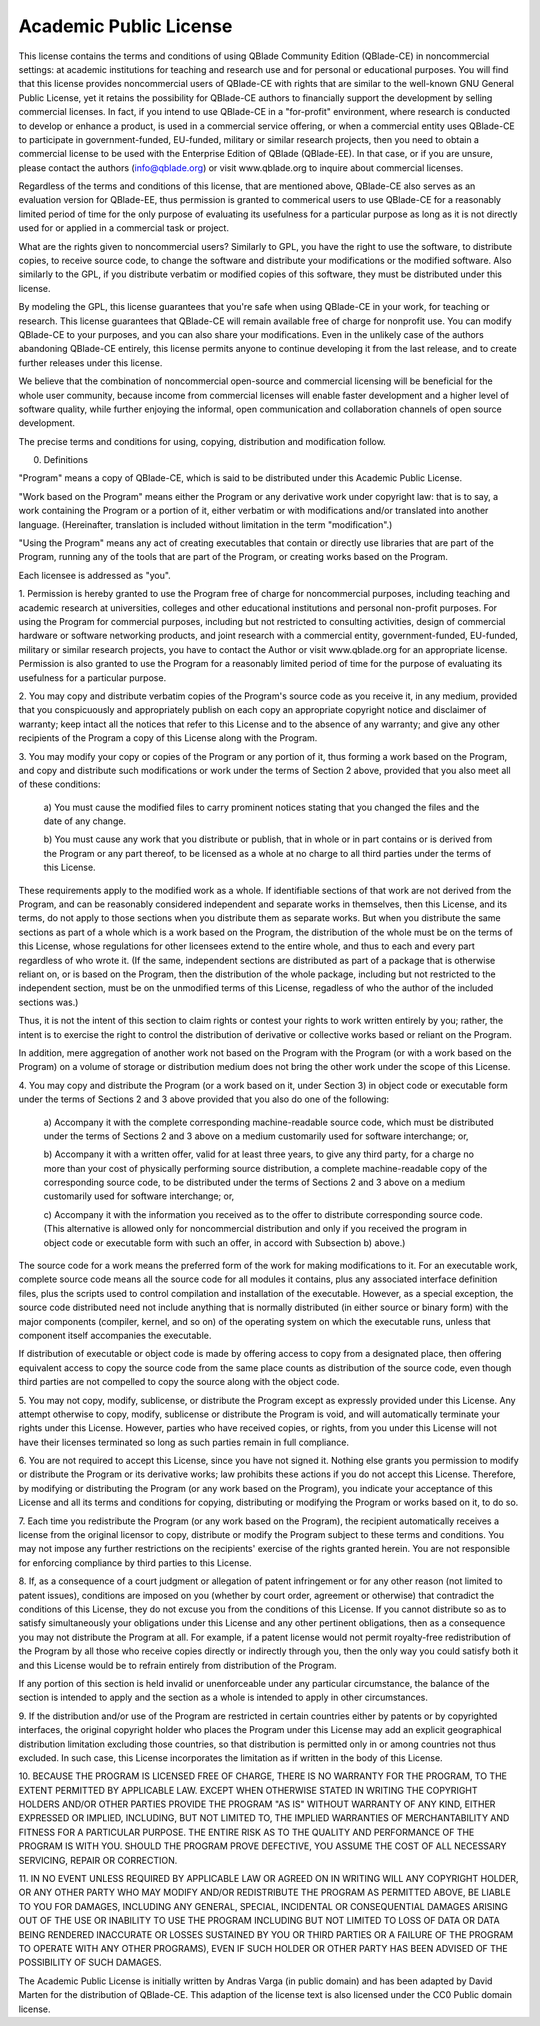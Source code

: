 
Academic Public License
=======================

.. centered:: ACADEMIC PUBLIC LICENSE
.. centered:: (QBlade CE License v1.0)

.. centered::Preamble

This license contains the terms and conditions of using QBlade Community 
Edition (QBlade-CE) in noncommercial settings: at academic institutions for
teaching and research use and for personal or educational purposes. You will
find that this license provides noncommercial users of QBlade-CE with rights 
that are similar to the well-known GNU General Public License, yet it retains 
the possibility for QBlade-CE authors to financially support the development 
by selling commercial licenses. In fact, if you intend to use QBlade-CE in a
"for-profit" environment, where research is conducted to develop or enhance
a product, is used in a commercial service offering, or when a commercial 
entity uses QBlade-CE to participate in government-funded, EU-funded, military 
or similar research projects, then you need to obtain a commercial license to 
be used with the Enterprise Edition of QBlade (QBlade-EE). In that case, or 
if you are unsure, please contact the authors (info@qblade.org) or visit 
www.qblade.org to inquire about commercial licenses. 

Regardless of the terms and conditions of this license, that are mentioned 
above, QBlade-CE also serves as an evaluation version for QBlade-EE, thus 
permission is granted to commerical users to use QBlade-CE for a reasonably 
limited period of time for the only purpose of evaluating its usefulness for a 
particular purpose as long as it is not directly used for or applied in a 
commercial task or project.

What are the rights given to noncommercial users? Similarly to GPL, you
have the right to use the software, to distribute copies, to receive source
code, to change the software and distribute your modifications or the
modified software. Also similarly to the GPL, if you distribute verbatim or
modified copies of this software, they must be distributed under this
license.

By modeling the GPL, this license guarantees that you're safe when using
QBlade-CE in your work, for teaching or research. This license guarantees
that QBlade-CE will remain available free of charge for nonprofit use. You
can modify QBlade-CE to your purposes, and you can also share your modifications.
Even in the unlikely case of the authors abandoning QBlade-CE entirely, this
license permits anyone to continue developing it from the last release, and
to create further releases under this license.

We believe that the combination of noncommercial open-source and commercial
licensing will be beneficial for the whole user community, because income from
commercial licenses will enable faster development and a higher level of
software quality, while further enjoying the informal, open communication
and collaboration channels of open source development.

The precise terms and conditions for using, copying, distribution and
modification follow.


.. centered:: ACADEMIC PUBLIC LICENSE

.. centered:: TERMS AND CONDITIONS FOR USE, COPYING, DISTRIBUTION AND MODIFICATION

0. Definitions

"Program" means a copy of QBlade-CE, which is said to be distributed under
this Academic Public License.

"Work based on the Program" means either the Program or any derivative work
under copyright law: that is to say, a work containing the Program or a
portion of it, either verbatim or with modifications and/or translated into
another language.  (Hereinafter, translation is included without limitation
in the term "modification".)

"Using the Program" means any act of creating executables that contain or
directly use libraries that are part of the Program, running any of the
tools that are part of the Program, or creating works based on the Program.

Each licensee is addressed as "you".

1. Permission is hereby granted to use the Program free of charge for
noncommercial purposes, including teaching and academic research at
universities, colleges and other educational institutions and personal
non-profit purposes. For using the Program for commercial purposes,
including but not restricted to consulting activities, design of commercial
hardware or software networking products, and joint research with a
commercial entity, government-funded, EU-funded, military or similar
research projects, you have to contact the Author or visit www.qblade.org
for an appropriate license. Permission is also granted to use the Program
for a reasonably limited period of time for the purpose of evaluating its
usefulness for a particular purpose.

2. You may copy and distribute verbatim copies of the Program's
source code as you receive it, in any medium, provided that you
conspicuously and appropriately publish on each copy an appropriate
copyright notice and disclaimer of warranty; keep intact all the
notices that refer to this License and to the absence of any warranty;
and give any other recipients of the Program a copy of this License
along with the Program.

3. You may modify your copy or copies of the Program or any portion
of it, thus forming a work based on the Program, and copy and
distribute such modifications or work under the terms of Section 2
above, provided that you also meet all of these conditions:

    a) You must cause the modified files to carry prominent notices
    stating that you changed the files and the date of any change.

    b) You must cause any work that you distribute or publish, that in
    whole or in part contains or is derived from the Program or any
    part thereof, to be licensed as a whole at no charge to all third
    parties under the terms of this License.

These requirements apply to the modified work as a whole.  If
identifiable sections of that work are not derived from the Program,
and can be reasonably considered independent and separate works in
themselves, then this License, and its terms, do not apply to those
sections when you distribute them as separate works.  But when you
distribute the same sections as part of a whole which is a work based
on the Program, the distribution of the whole must be on the terms of
this License, whose regulations for other licensees extend to the
entire whole, and thus to each and every part regardless of who wrote it.
(If the same, independent sections are distributed as part of a package
that is otherwise reliant on, or is based on the Program, then the
distribution of the whole package, including but not restricted to the
independent section, must be on the unmodified terms of this License,
regadless of who the author of the included sections was.)

Thus, it is not the intent of this section to claim rights or contest
your rights to work written entirely by you; rather, the intent is to
exercise the right to control the distribution of derivative or
collective works based or reliant on the Program.

In addition, mere aggregation of another work not based on the Program
with the Program (or with a work based on the Program) on a volume of
storage or distribution medium does not bring the other work under
the scope of this License.

4. You may copy and distribute the Program (or a work based on it,
under Section 3) in object code or executable form under the terms of
Sections 2 and 3 above provided that you also do one of the following:

    a) Accompany it with the complete corresponding machine-readable
    source code, which must be distributed under the terms of Sections
    2 and 3 above on a medium customarily used for software interchange; or,

    b) Accompany it with a written offer, valid for at least three
    years, to give any third party, for a charge no more than your
    cost of physically performing source distribution, a complete
    machine-readable copy of the corresponding source code, to be
    distributed under the terms of Sections 2 and 3 above on a medium
    customarily used for software interchange; or,

    c) Accompany it with the information you received as to the offer
    to distribute corresponding source code.  (This alternative is
    allowed only for noncommercial distribution and only if you received
    the program in object code or executable form with such an offer,
    in accord with Subsection b) above.)

The source code for a work means the preferred form of the work for
making modifications to it.  For an executable work, complete source
code means all the source code for all modules it contains, plus any
associated interface definition files, plus the scripts used to
control compilation and installation of the executable.  However, as a
special exception, the source code distributed need not include
anything that is normally distributed (in either source or binary
form) with the major components (compiler, kernel, and so on) of the
operating system on which the executable runs, unless that component
itself accompanies the executable.

If distribution of executable or object code is made by offering
access to copy from a designated place, then offering equivalent
access to copy the source code from the same place counts as
distribution of the source code, even though third parties are not
compelled to copy the source along with the object code.

5. You may not copy, modify, sublicense, or distribute the Program
except as expressly provided under this License.  Any attempt
otherwise to copy, modify, sublicense or distribute the Program is
void, and will automatically terminate your rights under this License.
However, parties who have received copies, or rights, from you under
this License will not have their licenses terminated so long as such
parties remain in full compliance.

6. You are not required to accept this License, since you have not
signed it.  Nothing else grants you permission to modify or distribute
the Program or its derivative works; law prohibits these actions
if you do not accept this License.  Therefore, by modifying or distributing
the Program (or any work based on the Program), you indicate your
acceptance of this License and all its terms and conditions for copying,
distributing or modifying the Program or works based on it, to do so.

7. Each time you redistribute the Program (or any work based on the
Program), the recipient automatically receives a license from the
original licensor to copy, distribute or modify the Program subject to
these terms and conditions.  You may not impose any further
restrictions on the recipients' exercise of the rights granted herein.
You are not responsible for enforcing compliance by third parties to
this License.

8. If, as a consequence of a court judgment or allegation of patent
infringement or for any other reason (not limited to patent issues),
conditions are imposed on you (whether by court order, agreement or
otherwise) that contradict the conditions of this License, they do not
excuse you from the conditions of this License.  If you cannot
distribute so as to satisfy simultaneously your obligations under this
License and any other pertinent obligations, then as a consequence you
may not distribute the Program at all.  For example, if a patent
license would not permit royalty-free redistribution of the Program by
all those who receive copies directly or indirectly through you, then
the only way you could satisfy both it and this License would be to
refrain entirely from distribution of the Program.

If any portion of this section is held invalid or unenforceable under
any particular circumstance, the balance of the section is intended to
apply and the section as a whole is intended to apply in other
circumstances.

9. If the distribution and/or use of the Program are restricted in
certain countries either by patents or by copyrighted interfaces, the
original copyright holder who places the Program under this License
may add an explicit geographical distribution limitation excluding
those countries, so that distribution is permitted only in or among
countries not thus excluded.  In such case, this License incorporates
the limitation as if written in the body of this License.

.. centered:: NO WARRANTY

10. BECAUSE THE PROGRAM IS LICENSED FREE OF CHARGE, THERE IS NO WARRANTY
FOR THE PROGRAM, TO THE EXTENT PERMITTED BY APPLICABLE LAW.  EXCEPT WHEN
OTHERWISE STATED IN WRITING THE COPYRIGHT HOLDERS AND/OR OTHER PARTIES
PROVIDE THE PROGRAM "AS IS" WITHOUT WARRANTY OF ANY KIND, EITHER EXPRESSED
OR IMPLIED, INCLUDING, BUT NOT LIMITED TO, THE IMPLIED WARRANTIES OF
MERCHANTABILITY AND FITNESS FOR A PARTICULAR PURPOSE.  THE ENTIRE RISK AS
TO THE QUALITY AND PERFORMANCE OF THE PROGRAM IS WITH YOU.  SHOULD THE
PROGRAM PROVE DEFECTIVE, YOU ASSUME THE COST OF ALL NECESSARY SERVICING,
REPAIR OR CORRECTION.

11. IN NO EVENT UNLESS REQUIRED BY APPLICABLE LAW OR AGREED ON IN WRITING
WILL ANY COPYRIGHT HOLDER, OR ANY OTHER PARTY WHO MAY MODIFY AND/OR
REDISTRIBUTE THE PROGRAM AS PERMITTED ABOVE, BE LIABLE TO YOU FOR DAMAGES,
INCLUDING ANY GENERAL, SPECIAL, INCIDENTAL OR CONSEQUENTIAL DAMAGES ARISING
OUT OF THE USE OR INABILITY TO USE THE PROGRAM INCLUDING BUT NOT LIMITED
TO LOSS OF DATA OR DATA BEING RENDERED INACCURATE OR LOSSES SUSTAINED BY
YOU OR THIRD PARTIES OR A FAILURE OF THE PROGRAM TO OPERATE WITH ANY OTHER
PROGRAMS), EVEN IF SUCH HOLDER OR OTHER PARTY HAS BEEN ADVISED OF THE
POSSIBILITY OF SUCH DAMAGES.

.. centered:: END OF TERMS AND CONDITIONS

The Academic Public License is initially written by Andras Varga (in public 
domain) and has been adapted by David Marten for the distribution of QBlade-CE.
This adaption of the license text is also licensed under the CC0 Public domain 
license.
